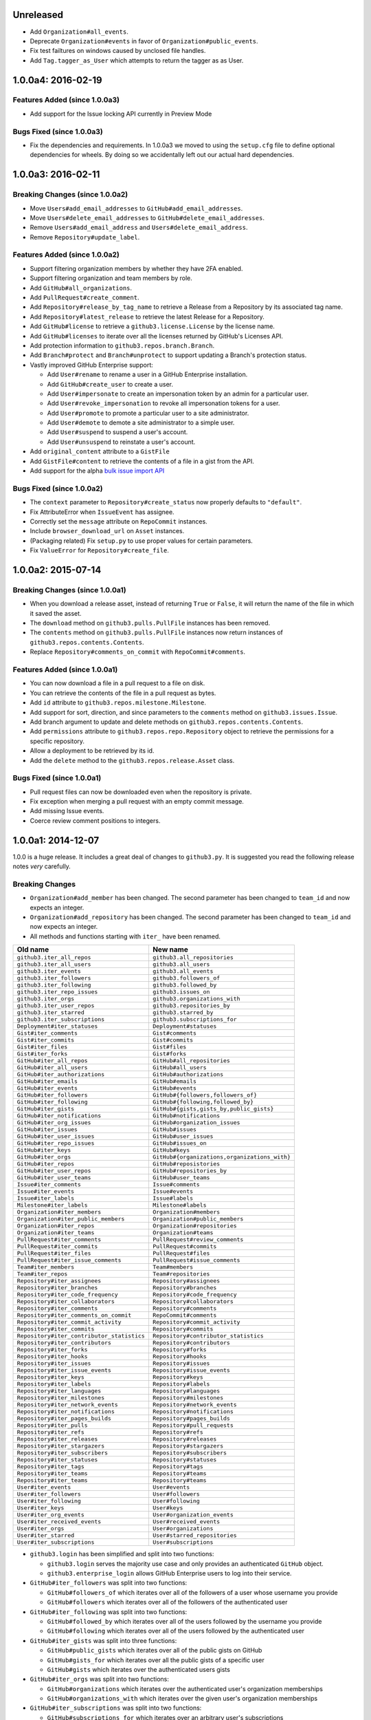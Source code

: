 .. vim: set tw=100

Unreleased
~~~~~~~~~~

- Add ``Organization#all_events``.
- Deprecate ``Organization#events`` in favor of ``Organization#public_events``.
- Fix test failtures on windows caused by unclosed file handles.
- Add ``Tag.tagger_as_User`` which attempts to return the tagger as as User.

1.0.0a4: 2016-02-19
~~~~~~~~~~~~~~~~~~~

Features Added (since 1.0.0a3)
``````````````````````````````

- Add support for the Issue locking API currently in Preview Mode

Bugs Fixed (since 1.0.0a3)
``````````````````````````

- Fix the dependencies and requirements. In 1.0.0a3 we moved to using the
  ``setup.cfg`` file to define optional dependencies for wheels. By doing
  so we accidentally left out our actual hard dependencies.

1.0.0a3: 2016-02-11
~~~~~~~~~~~~~~~~~~~

Breaking Changes (since 1.0.0a2)
````````````````````````````````

- Move ``Users#add_email_addresses`` to ``GitHub#add_email_addresses``.

- Move ``Users#delete_email_addresses`` to ``GitHub#delete_email_addresses``.

- Remove ``Users#add_email_address`` and ``Users#delete_email_address``.

- Remove ``Repository#update_label``.

Features Added (since 1.0.0a2)
``````````````````````````````

- Support filtering organization members by whether they have 2FA enabled.

- Support filtering organization and team members by role.

- Add ``GitHub#all_organizations``.

- Add ``PullRequest#create_comment``.

- Add ``Repository#release_by_tag_name`` to retrieve a Release from a
  Repository by its associated tag name.

- Add ``Repository#latest_release`` to retrieve the latest Release for a
  Repository.

- Add ``GitHub#license`` to retrieve a ``github3.license.License`` by the
  license name.

- Add ``GitHub#licenses`` to iterate over all the licenses returned by
  GitHub's Licenses API.

- Add protection information to ``github3.repos.branch.Branch``.

- Add ``Branch#protect`` and ``Branch#unprotect`` to support updating a
  Branch's protection status.

- Vastly improved GitHub Enterprise support:

  - Add ``User#rename`` to rename a user in a GitHub Enterprise installation.

  - Add ``GitHub#create_user`` to create a user.

  - Add ``User#impersonate`` to create an impersonation token by an admin for
    a particular user.

  - Add ``User#revoke_impersonation`` to revoke all impersonation tokens for a
    user.

  - Add ``User#promote`` to promote a particular user to a site administrator.

  - Add ``User#demote`` to demote a site administrator to a simple user.

  - Add ``User#suspend`` to suspend a user's account.

  - Add ``User#unsuspend`` to reinstate a user's account.

- Add ``original_content`` attribute to a ``GistFile``

- Add ``GistFile#content`` to retrieve the contents of a file in a gist from
  the API.

- Add support for the alpha `bulk issue import API`_

.. _bulk issue import API:
    https://gist.github.com/jonmagic/5282384165e0f86ef105

Bugs Fixed (since 1.0.0a2)
``````````````````````````

- The ``context`` parameter to ``Repository#create_status`` now properly
  defaults to ``"default"``.

- Fix AttributeError when ``IssueEvent`` has assignee.

- Correctly set the ``message`` attribute on ``RepoCommit`` instances.

- Include ``browser_download_url`` on ``Asset`` instances.

- (Packaging related) Fix ``setup.py`` to use proper values for certain
  parameters.

- Fix ``ValueError`` for ``Repository#create_file``.

1.0.0a2: 2015-07-14
~~~~~~~~~~~~~~~~~~~

Breaking Changes (since 1.0.0a1)
````````````````````````````````

- When you download a release asset, instead of returning ``True`` or
  ``False``, it will return the name of the file in which it saved the asset.

- The ``download`` method on ``github3.pulls.PullFile`` instances has been
  removed.

- The ``contents`` method on ``github3.pulls.PullFile`` instances now return
  instances of ``github3.repos.contents.Contents``.

- Replace ``Repository#comments_on_commit`` with ``RepoCommit#comments``.

Features Added (since 1.0.0a1)
``````````````````````````````

- You can now download a file in a pull request to a file on disk.

- You can retrieve the contents of the file in a pull request as bytes.

- Add ``id`` attribute to ``github3.repos.milestone.Milestone``.

- Add support for sort, direction, and since parameters to the ``comments``
  method on ``github3.issues.Issue``.

- Add branch argument to update and delete methods on
  ``github3.repos.contents.Contents``.

- Add ``permissions`` attribute to ``github3.repos.repo.Repository`` object to
  retrieve the permissions for a specific repository.

- Allow a deployment to be retrieved by its id.

- Add the ``delete`` method to the ``github3.repos.release.Asset`` class.

Bugs Fixed (since 1.0.0a1)
``````````````````````````

- Pull request files can now be downloaded even when the repository is
  private.

- Fix exception when merging a pull request with an empty commit message.

- Add missing Issue events.

- Coerce review comment positions to integers.


1.0.0a1: 2014-12-07
~~~~~~~~~~~~~~~~~~~

1.0.0 is a huge release. It includes a great deal of changes to ``github3.py``.
It is suggested you read the following release notes *very* carefully.

Breaking Changes
````````````````

- ``Organization#add_member`` has been changed. The second parameter has been
  changed to ``team_id`` and now expects an integer.

- ``Organization#add_repository`` has been changed. The second parameter has been
  changed to ``team_id`` and now expects an integer.

- All methods and functions starting with ``iter_`` have been renamed.

==========================================    ==============================================
Old name                                      New name
==========================================    ==============================================
``github3.iter_all_repos``                    ``github3.all_repositories``
``github3.iter_all_users``                    ``github3.all_users``
``github3.iter_events``                       ``github3.all_events``
``github3.iter_followers``                    ``github3.followers_of``
``github3.iter_following``                    ``github3.followed_by``
``github3.iter_repo_issues``                  ``github3.issues_on``
``github3.iter_orgs``                         ``github3.organizations_with``
``github3.iter_user_repos``                   ``github3.repositories_by``
``github3.iter_starred``                      ``github3.starred_by``
``github3.iter_subscriptions``                ``github3.subscriptions_for``
``Deployment#iter_statuses``                  ``Deployment#statuses``
``Gist#iter_comments``                        ``Gist#comments``
``Gist#iter_commits``                         ``Gist#commits``
``Gist#iter_files``                           ``Gist#files``
``Gist#iter_forks``                           ``Gist#forks``
``GitHub#iter_all_repos``                     ``GitHub#all_repositories``
``GitHub#iter_all_users``                     ``GitHub#all_users``
``GitHub#iter_authorizations``                ``GitHub#authorizations``
``GitHub#iter_emails``                        ``GitHub#emails``
``GitHub#iter_events``                        ``GitHub#events``
``GitHub#iter_followers``                     ``GitHub#{followers,followers_of}``
``GitHub#iter_following``                     ``GitHub#{following,followed_by}``
``GitHub#iter_gists``                         ``GitHub#{gists,gists_by,public_gists}``
``GitHub#iter_notifications``                 ``GitHub#notifications``
``GitHub#iter_org_issues``                    ``GitHub#organization_issues``
``GitHub#iter_issues``                        ``GitHub#issues``
``GitHub#iter_user_issues``                   ``GitHub#user_issues``
``GitHub#iter_repo_issues``                   ``GitHub#issues_on``
``GitHub#iter_keys``                          ``GitHub#keys``
``GitHub#iter_orgs``                          ``GitHub#{organizations,organizations_with}``
``GitHub#iter_repos``                         ``GitHub#reposistories``
``GitHub#iter_user_repos``                    ``GitHub#repositories_by``
``GitHub#iter_user_teams``                    ``GitHub#user_teams``
``Issue#iter_comments``                       ``Issue#comments``
``Issue#iter_events``                         ``Issue#events``
``Issue#iter_labels``                         ``Issue#labels``
``Milestone#iter_labels``                     ``Milestone#labels``
``Organization#iter_members``                 ``Organization#members``
``Organization#iter_public_members``          ``Organization#public_members``
``Organization#iter_repos``                   ``Organization#repositories``
``Organization#iter_teams``                   ``Organization#teams``
``PullRequest#iter_comments``                 ``PullRequest#review_comments``
``PullRequest#iter_commits``                  ``PullRequest#commits``
``PullRequest#iter_files``                    ``PullRequest#files``
``PullRequest#iter_issue_comments``           ``PullRequest#issue_comments``
``Team#iter_members``                         ``Team#members``
``Team#iter_repos``                           ``Team#repositories``
``Repository#iter_assignees``                 ``Repository#assignees``
``Repository#iter_branches``                  ``Repository#branches``
``Repository#iter_code_frequency``            ``Repository#code_frequency``
``Repository#iter_collaborators``             ``Repository#collaborators``
``Repository#iter_comments``                  ``Repository#comments``
``Repository#iter_comments_on_commit``        ``RepoCommit#comments``
``Repository#iter_commit_activity``           ``Repository#commit_activity``
``Repository#iter_commits``                   ``Repository#commits``
``Repository#iter_contributor_statistics``    ``Repository#contributor_statistics``
``Repository#iter_contributors``              ``Repository#contributors``
``Repository#iter_forks``                     ``Repository#forks``
``Repository#iter_hooks``                     ``Repository#hooks``
``Repository#iter_issues``                    ``Repository#issues``
``Repository#iter_issue_events``              ``Repository#issue_events``
``Repository#iter_keys``                      ``Repository#keys``
``Repository#iter_labels``                    ``Repository#labels``
``Repository#iter_languages``                 ``Repository#languages``
``Repository#iter_milestones``                ``Repository#milestones``
``Repository#iter_network_events``            ``Repository#network_events``
``Repository#iter_notifications``             ``Repository#notifications``
``Repository#iter_pages_builds``              ``Repository#pages_builds``
``Repository#iter_pulls``                     ``Repository#pull_requests``
``Repository#iter_refs``                      ``Repository#refs``
``Repository#iter_releases``                  ``Repository#releases``
``Repository#iter_stargazers``                ``Repository#stargazers``
``Repository#iter_subscribers``               ``Repository#subscribers``
``Repository#iter_statuses``                  ``Repository#statuses``
``Repository#iter_tags``                      ``Repository#tags``
``Repository#iter_teams``                     ``Repository#teams``
``Repository#iter_teams``                     ``Repository#teams``
``User#iter_events``                          ``User#events``
``User#iter_followers``                       ``User#followers``
``User#iter_following``                       ``User#following``
``User#iter_keys``                            ``User#keys``
``User#iter_org_events``                      ``User#organization_events``
``User#iter_received_events``                 ``User#received_events``
``User#iter_orgs``                            ``User#organizations``
``User#iter_starred``                         ``User#starred_repositories``
``User#iter_subscriptions``                   ``User#subscriptions``
==========================================    ==============================================

- ``github3.login`` has been simplified and split into two functions:

  - ``github3.login`` serves the majority use case and only provides an 
    authenticated ``GitHub`` object.

  - ``github3.enterprise_login`` allows GitHub Enterprise users to log into 
    their service.

- ``GitHub#iter_followers`` was split into two functions:

  - ``GitHub#followers_of`` which iterates over all of the followers of a user
    whose username you provide

  - ``GitHub#followers`` which iterates over all of the followers of the
    authenticated user

- ``GitHub#iter_following`` was split into two functions:

  - ``GitHub#followed_by`` which iterates over all of the users followed by
    the username you provide

  - ``GitHub#following`` which iterates over all of the users followed by the
    authenticated user

- ``GitHub#iter_gists`` was split into three functions:

  - ``GitHub#public_gists`` which iterates over all of the public gists on 
    GitHub

  - ``GitHub#gists_for`` which iterates over all the public gists of a 
    specific user

  - ``GitHub#gists`` which iterates over the authenticated users gists

- ``GitHub#iter_orgs`` was split into two functions:

  - ``GitHub#organizations`` which iterates over the authenticated user's
    organization memberships

  - ``GitHub#organizations_with`` which iterates over the given user's
    organization memberships

- ``GitHub#iter_subscriptions`` was split into two functions:

  - ``GitHub#subscriptions_for`` which iterates over an arbitrary user's
    subscriptions

  - ``GitHub#subscriptions`` which iterates over the authenticated user's 
    subscriptions

- ``GitHub#iter_starred`` was split into two functions:

  - ``GitHub#starred_by`` which iterates over an arbitrary user's stars

  - ``GitHub#starred`` which iterates over the authenticated user's stars

- ``GitHub#user`` was split into two functions:

  - ``GitHub#user`` which retrieves an arbitrary user's information

  - ``GitHub#me`` which retrieves the authenticated user's information

- ``GitHub#update_user`` has been renamed to ``GitHub#update_me`` and only
  uses 1 API call now. It was renamed to reflect the addition of
  ``GitHub#me``.

- The legacy watching API has been removed:

  - ``GitHub#subscribe``

  - ``GitHub#unsubscribe``

  - ``GitHub#is_subscribed``

- ``GitHub#create_repo`` was renamed to ``GitHub#create_repository``

- ``GitHub#delete_key`` was removed. To delete a key retrieve it with
  ``GitHub#key`` and then call ``Key#delete``.

- ``Repository#set_subscription`` was split into two simpler functions

  - ``Repository#subscribe`` subscribes the authenticated user to the 
    repository's notifications

  - ``Repository#ignore`` ignores notifications from the repository for the 
    authenticated user

- ``Repository#contents`` was split into two simpler functions

  - ``Repository#file_contents`` returns the contents of a file object

  - ``Repository#directory_contents`` returns the contents of files in a
    directory.

- ``Organization#add_repo`` and ``Team#add_repo`` have been renamed to
  ``Organization#add_repository`` and ``Team#add_repository`` respectively.

- ``Organization#create_repo`` has been renamed to
  ``Organization#create_repository``. It no longer accepts ``has_downloads``.
  It now accepts ``license_template``.

- ``Organization#remove_repo`` has been renamed to
  ``Organization#remove_repository``. It now accepts ``team_id`` instead of
  ``team``.

- ``github3.ratelimit_remaining`` was removed

- ``GitHub`` instances can no longer be used as context managers

- The pull request API has changed.

  - The ``links`` attribute now contains the raw ``_links`` attribute from the
    API.

  - The ``merge_commit_sha`` attribute has been removed since it was deprecated
    in the GitHub API.

  - To present a more consistent universal API, certain attributes have been
    renamed.

===============================     ==========================
Old name                            New attribute name
===============================     ==========================
``PullFile.additions``              ``additions_count``
``PullFile.deletions``              ``deletions_count``
``PullFile.changes``                ``changes_count``
``PullRequest.additions``           ``additions_count``
``PullRequest.comments``            ``comments_count``
``PullRequest.commits``             ``commits_count``
``PullRequest.deletions``           ``deletions_count``
``PullRequest.review_comments``     ``review_comments_count``
===============================     ==========================

- The Gist API has changed.

  - The ``forks`` and ``files`` attributes that used to keep count of the
    number of ``forks`` and ``files`` have been **removed**.

  - The ``comments`` attribute which provided the number of comments on a
    gist, has been **renamed** to ``comments_count``.

  - The ``is_public`` method has been removed since it just returned the
    ``Gist.public`` attribute.

- Most instances of ``login`` as a parameter have been changed to ``username``
  for clarity and consistency. This affects the following methods:

  - ``github3.authorize``
  - ``github3.repositories_by``
  - ``github3.user``
  - ``GitHub``
  - ``GitHub#authorize``
  - ``GitHub#follow``
  - ``GitHub#is_following``
  - ``GitHub#is_starred``
  - ``GitHub#issue``
  - ``GitHub#followers_of``
  - ``GitHub#followed_by``
  - ``GitHub#gists_by``
  - ``GitHub#issues_on``
  - ``GitHub#organizations_with``
  - ``GitHub#starred_by``
  - ``GitHub#subscriptions_for``
  - ``GitHub#user``
  - ``GitHubEnterprise``
  - ``Issue#assign``
  - ``Organization#add_member``
  - ``Organization#is_member``
  - ``Organization#is_public_member``
  - ``Organization#remove_member``
  - ``Repository#add_collaborator``
  - ``Repository#is_assignee``
  - ``Repository#is_collaborator``
  - ``Repository#remove_collaborator``
  - ``Team#add_member``
  - ``Team#is_member``
  - ``User#is_assignee_on``
  - ``User#is_following``

- ``Repository.stargazers`` is now ``Repository.stargazers_count`` (conforming
  with the attribute name returned by the API).


- The ``Issue`` API has changed in order to provide a more consistent attribute
  API. ``Issue.comments`` is now ``Issue.comments_count`` and returns the
  number of comments on an issue.

- The ``Issue.labels`` attribute has also been renamed. It is now available from
  ``Issue.original_labels``. This will provide the user with the list of
  ``Label`` objects that was returned by the API. To retrieve an updated list
  of labels, the user can now use ``Issue#labels``, e.g.

  ::

      i = github3.issue('sigmavirus24', 'github3.py', 30)
      labels = list(i.labels())

- The ``Organization`` and ``User`` APIs have changed to become more
  consistent with the rest of the library and GitHub API. The following
  attribute names have been changed

===============================     ==========================
Old name                            New attribute name
===============================     ==========================
``Organization.followers``          ``followers_count``
``Organization.following``          ``following_count``
``Organization.public_repos``       ``public_repos_count``
``User.followers``                  ``followers_count``
``User.following``                  ``following_count``
``User.public_repos``               ``public_repos_count``
===============================     ==========================

- The ``Release.assets`` attribute has been renamed to
  ``Release.original_assets``. To retrieve up-to-date assets, use the
  ``Release#assets`` method.

- The ``Authorization`` API has changed. The ``update`` method has been split
  into three methods: ``add_scopes``, ``remove_scopes``, ``replace_scopes``.
  This highlights the fact that ``Authorization#update`` used to require more
  than one request.

- ``Event#is_public`` has been removed. Simply check the event's ``public``
  attribute instead.

- ``Repository#delete_file`` and ``Repository#update_file`` have been removed.
  Simply delete or update a file using the Contents API.

- ``Content#delete`` now returns a dictionary that matches the JSON returned
  by the API. It contains the Contents and the Commit associated with the
  deletion.

- ``Content#update`` now returns a dictionary that matches the JSON returned
  by the API. It contains the Contents and the Commit associated with the
  deletion.

- ``Issue.pull_request`` has been renamed to ``Issue.pull_request_urls``

New Features
````````````

- Most objects now have a ``session`` attribute. This is a subclass of a
  ``Session`` object from ``requests``. This can now be used in conjunction
  with a third-party caching mechanism. The suggested caching library is
  ``cachecontrol``.

- All object's ``url`` attribute are now available.

- You can now retrieve a repository by its id with
  ``GitHub#repository_with_id``.

- You can call the ``pull_request`` method on an ``Issue`` now to retrieve the
  associated pull request::

      import github3

      i = github3.issue('sigmavirus24', 'github3.py', 301)
      pr = i.pull_request()
